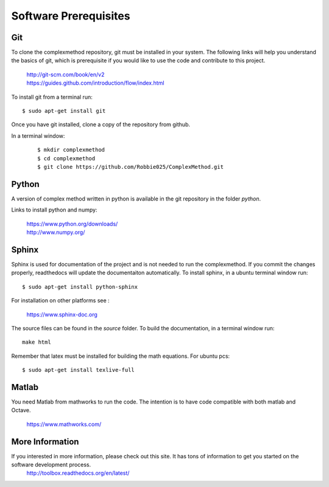 
Software Prerequisites
==========
Git
----

To clone the complexmethod repository, git must be installed in your system. The following links will help you understand the basics of git, which is prerequisite if you would like to use the code and contribute to this project.

	| http://git-scm.com/book/en/v2
	| https://guides.github.com/introduction/flow/index.html

To install git from a terminal run:

::

	$ sudo apt-get install git 

Once you have git installed, clone a copy of the repository from github. 

In a terminal window:
 ::
 
	 $ mkdir complexmethod
	 $ cd complexmethod
	 $ git clone https://github.com/Robbie025/ComplexMethod.git


Python
------

A version of complex method written in python  is available in the git repository in the folder *python*.

Links to install python and numpy:


	| https://www.python.org/downloads/
	| http://www.numpy.org/

Sphinx
------

Sphinx is used for documentation of the project and is not needed to run the complexmethod. If you commit the changes properly, readthedocs will update the documentaiton automatically. To install sphinx, in a ubuntu terminal window run:

::

	$ sudo apt-get install python-sphinx
For installation on other platforms see :



	|  https://www.sphinx-doc.org
The source files can be found in the *source* folder. To build the documentation, in a terminal window run:

:: 
	
	make html
Remember that latex must be installed for building the math equations. For ubuntu pcs: 

::

	$ sudo apt-get install texlive-full


Matlab
------
You need Matlab from mathworks to run the code. The intention is to have code compatible with both matlab and Octave. 


	https://www.mathworks.com/


More Information
-----------------

If you interested in more information, please check out this site. It has tons of information to get you started on the software development process.
	http://toolbox.readthedocs.org/en/latest/

 